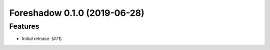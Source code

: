 .. _changelog:

.. towncrier release notes start

Foreshadow 0.1.0 (2019-06-28)
=============================

Features
--------

- Initial release. (#71)
